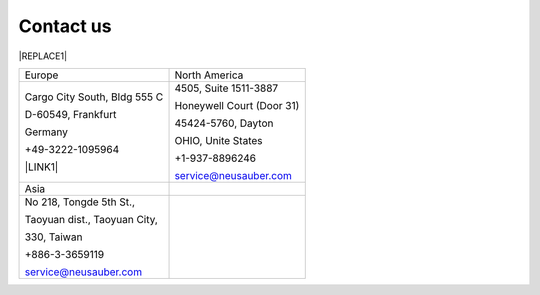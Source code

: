 
.. _h22c482d332e1a113437336137443a24:

Contact us
**********


|REPLACE1|

.. _h2c1d74277104e41780968148427e:





+----------------------------+-------------------------+
|Europe                      |North America            |
+----------------------------+-------------------------+
|Cargo City South, Bldg 555 C|4505, Suite 1511-3887    |
|                            |                         |
|D-60549, Frankfurt          |Honeywell Court (Door 31)|
|                            |                         |
|Germany                     |45424-5760, Dayton       |
|                            |                         |
|+49-3222-1095964            |OHIO, Unite States       |
|                            |                         |
|\ |LINK1|\                  |+1-937-8896246           |
|                            |                         |
|                            |service@neusauber.com    |
+----------------------------+-------------------------+
|Asia                        |                         |
+----------------------------+-------------------------+
|No 218, Tongde 5th St.,     |                         |
|                            |                         |
|Taoyuan dist., Taoyuan City,|                         |
|                            |                         |
|330, Taiwan                 |                         |
|                            |                         |
|+886-3-3659119              |                         |
|                            |                         |
|service@neusauber.com       |                         |
+----------------------------+-------------------------+


.. bottom of content


.. |REPLACE1| raw:: html

    <style>
    td {
       border: solid 1px #ffffff !important;
    }
    </style>

.. |LINK1| raw:: html

    <a href="mailto:service@neusauber.com">service@neusauber.com</a>


